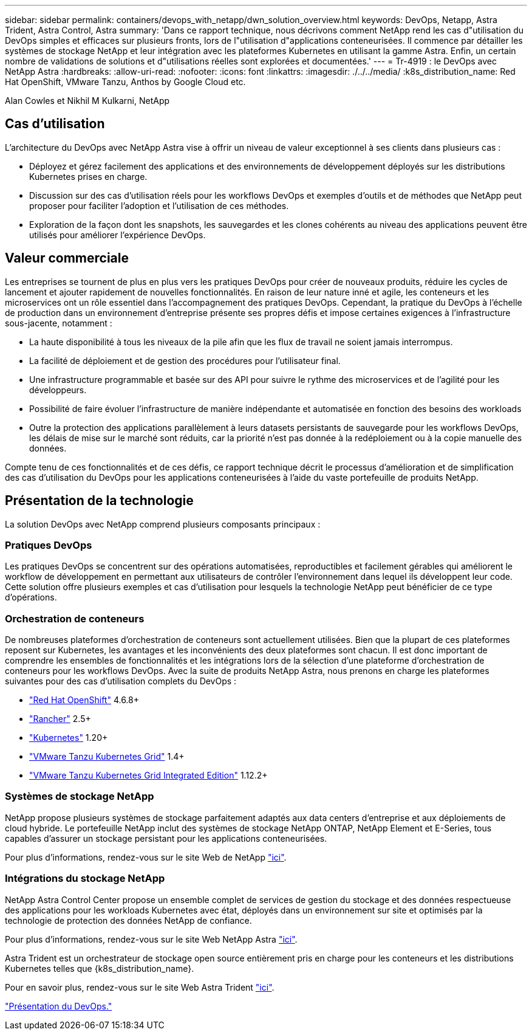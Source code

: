 ---
sidebar: sidebar 
permalink: containers/devops_with_netapp/dwn_solution_overview.html 
keywords: DevOps, Netapp, Astra Trident, Astra Control, Astra 
summary: 'Dans ce rapport technique, nous décrivons comment NetApp rend les cas d"utilisation du DevOps simples et efficaces sur plusieurs fronts, lors de l"utilisation d"applications conteneurisées. Il commence par détailler les systèmes de stockage NetApp et leur intégration avec les plateformes Kubernetes en utilisant la gamme Astra. Enfin, un certain nombre de validations de solutions et d"utilisations réelles sont explorées et documentées.' 
---
= Tr-4919 : le DevOps avec NetApp Astra
:hardbreaks:
:allow-uri-read: 
:nofooter: 
:icons: font
:linkattrs: 
:imagesdir: ./../../media/
:k8s_distribution_name: Red Hat OpenShift, VMware Tanzu, Anthos by Google Cloud etc.


Alan Cowles et Nikhil M Kulkarni, NetApp



== Cas d'utilisation

L'architecture du DevOps avec NetApp Astra vise à offrir un niveau de valeur exceptionnel à ses clients dans plusieurs cas :

* Déployez et gérez facilement des applications et des environnements de développement déployés sur les distributions Kubernetes prises en charge.
* Discussion sur des cas d'utilisation réels pour les workflows DevOps et exemples d'outils et de méthodes que NetApp peut proposer pour faciliter l'adoption et l'utilisation de ces méthodes.
* Exploration de la façon dont les snapshots, les sauvegardes et les clones cohérents au niveau des applications peuvent être utilisés pour améliorer l'expérience DevOps.




== Valeur commerciale

Les entreprises se tournent de plus en plus vers les pratiques DevOps pour créer de nouveaux produits, réduire les cycles de lancement et ajouter rapidement de nouvelles fonctionnalités. En raison de leur nature inné et agile, les conteneurs et les microservices ont un rôle essentiel dans l'accompagnement des pratiques DevOps. Cependant, la pratique du DevOps à l'échelle de production dans un environnement d'entreprise présente ses propres défis et impose certaines exigences à l'infrastructure sous-jacente, notamment :

* La haute disponibilité à tous les niveaux de la pile afin que les flux de travail ne soient jamais interrompus.
* La facilité de déploiement et de gestion des procédures pour l'utilisateur final.
* Une infrastructure programmable et basée sur des API pour suivre le rythme des microservices et de l'agilité pour les développeurs.
* Possibilité de faire évoluer l'infrastructure de manière indépendante et automatisée en fonction des besoins des workloads
* Outre la protection des applications parallèlement à leurs datasets persistants de sauvegarde pour les workflows DevOps, les délais de mise sur le marché sont réduits, car la priorité n'est pas donnée à la redéploiement ou à la copie manuelle des données.


Compte tenu de ces fonctionnalités et de ces défis, ce rapport technique décrit le processus d'amélioration et de simplification des cas d'utilisation du DevOps pour les applications conteneurisées à l'aide du vaste portefeuille de produits NetApp.



== Présentation de la technologie

La solution DevOps avec NetApp comprend plusieurs composants principaux :



=== Pratiques DevOps

Les pratiques DevOps se concentrent sur des opérations automatisées, reproductibles et facilement gérables qui améliorent le workflow de développement en permettant aux utilisateurs de contrôler l'environnement dans lequel ils développent leur code. Cette solution offre plusieurs exemples et cas d'utilisation pour lesquels la technologie NetApp peut bénéficier de ce type d'opérations.



=== Orchestration de conteneurs

De nombreuses plateformes d'orchestration de conteneurs sont actuellement utilisées. Bien que la plupart de ces plateformes reposent sur Kubernetes, les avantages et les inconvénients des deux plateformes sont chacun. Il est donc important de comprendre les ensembles de fonctionnalités et les intégrations lors de la sélection d'une plateforme d'orchestration de conteneurs pour les workflows DevOps. Avec la suite de produits NetApp Astra, nous prenons en charge les plateformes suivantes pour des cas d'utilisation complets du DevOps :

* https://www.redhat.com/en/technologies/cloud-computing/openshift["Red Hat OpenShift"] 4.6.8+
* https://rancher.com/["Rancher"] 2.5+
* https://kubernetes.io/["Kubernetes"] 1.20+
* https://docs.vmware.com/en/VMware-Tanzu-Kubernetes-Grid/index.html["VMware Tanzu Kubernetes Grid"] 1.4+
* https://docs.vmware.com/en/VMware-Tanzu-Kubernetes-Grid-Integrated-Edition/index.html["VMware Tanzu Kubernetes Grid Integrated Edition"] 1.12.2+




=== Systèmes de stockage NetApp

NetApp propose plusieurs systèmes de stockage parfaitement adaptés aux data centers d'entreprise et aux déploiements de cloud hybride. Le portefeuille NetApp inclut des systèmes de stockage NetApp ONTAP, NetApp Element et E-Series, tous capables d'assurer un stockage persistant pour les applications conteneurisées.

Pour plus d'informations, rendez-vous sur le site Web de NetApp https://www.netapp.com["ici"].



=== Intégrations du stockage NetApp

NetApp Astra Control Center propose un ensemble complet de services de gestion du stockage et des données respectueuse des applications pour les workloads Kubernetes avec état, déployés dans un environnement sur site et optimisés par la technologie de protection des données NetApp de confiance.

Pour plus d'informations, rendez-vous sur le site Web NetApp Astra https://cloud.netapp.com/astra["ici"].

Astra Trident est un orchestrateur de stockage open source entièrement pris en charge pour les conteneurs et les distributions Kubernetes telles que {k8s_distribution_name}.

Pour en savoir plus, rendez-vous sur le site Web Astra Trident https://docs.netapp.com/us-en/trident/index.html["ici"].

link:dwn_overview_devops.html["Présentation du DevOps."]

